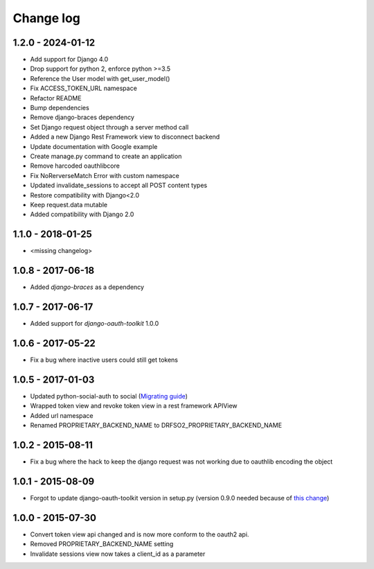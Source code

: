 Change log
==========

1.2.0 - 2024-01-12
------------------

- Add support for Django 4.0
- Drop support for python 2, enforce python >=3.5
- Reference the User model with get_user_model()
- Fix ACCESS_TOKEN_URL namespace
- Refactor README
- Bump dependencies
- Remove django-braces dependency
- Set Django request object through a server method call
- Added a new Django Rest Framework view to disconnect backend
- Update documentation with Google example
- Create manage.py command to create an application
- Remove harcoded oauthlibcore
- Fix NoRerverseMatch Error with custom namespace
- Updated invalidate_sessions to accept all POST content types
- Restore compatibility with Django<2.0
- Keep request.data mutable
- Added compatibility with Django 2.0

1.1.0 - 2018-01-25
------------------

- <missing changelog>

1.0.8 - 2017-06-18
------------------

- Added `django-braces` as a dependency

1.0.7 - 2017-06-17
------------------

- Added support for `django-oauth-toolkit` 1.0.0

1.0.6 - 2017-05-22
------------------

- Fix a bug where inactive users could still get tokens


1.0.5 - 2017-01-03
------------------

- Updated python-social-auth to social (`Migrating guide <https://github.com/omab/python-social-auth/blob/master/MIGRATING_TO_SOCIAL.md>`_)
- Wrapped token view and revoke token view in a rest framework APIView
- Added url namespace
- Renamed PROPRIETARY_BACKEND_NAME to DRFSO2_PROPRIETARY_BACKEND_NAME


1.0.2 - 2015-08-11
------------------

- Fix a bug where the hack to keep the django request was not working due to oauthlib encoding the object

1.0.1 - 2015-08-09
------------------

- Forgot to update django-oauth-toolkit version in setup.py (version 0.9.0 needed because of `this change <https://github.com/evonove/django-oauth-toolkit/commit/6bdee6d3a8c481dffaa68038cf3418b4f83c8f10>`_)

1.0.0 - 2015-07-30
------------------

- Convert token view api changed and is now more conform to the oauth2 api.
- Removed PROPRIETARY_BACKEND_NAME setting
- Invalidate sessions view now takes a client_id as a parameter
